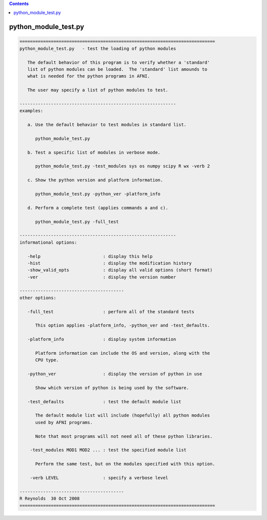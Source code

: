 .. contents:: 
    :depth: 4 

*********************
python_module_test.py
*********************

.. code-block:: none

    
    ===========================================================================
    python_module_test.py   - test the loading of python modules
    
       The default behavior of this program is to verify whether a 'standard'
       list of python modules can be loaded.  The 'standard' list amounds to
       what is needed for the python programs in AFNI.
    
       The user may specify a list of python modules to test.
    
    ------------------------------------------------------------
    examples:
    
       a. Use the default behavior to test modules in standard list.
    
          python_module_test.py
    
       b. Test a specific list of modules in verbose mode.
    
          python_module_test.py -test_modules sys os numpy scipy R wx -verb 2
    
       c. Show the python version and platform information.
    
          python_module_test.py -python_ver -platform_info
    
       d. Perform a complete test (applies commands a and c).
    
          python_module_test.py -full_test
    
    ------------------------------------------------------------
    informational options:
    
       -help                        : display this help
       -hist                        : display the modification history
       -show_valid_opts             : display all valid options (short format)
       -ver                         : display the version number
    
    ----------------------------------------
    other options:
    
       -full_test                   : perform all of the standard tests
    
          This option applies -platform_info, -python_ver and -test_defaults.
    
       -platform_info               : display system information
    
          Platform information can include the OS and version, along with the
          CPU type.
    
       -python_ver                  : display the version of python in use
    
          Show which version of python is being used by the software.
    
       -test_defaults               : test the default module list
    
          The default module list will include (hopefully) all python modules
          used by AFNI programs.
    
          Note that most programs will not need all of these python libraries.
    
        -test_modules MOD1 MOD2 ... : test the specified module list
    
          Perform the same test, but on the modules specified with this option.
    
        -verb LEVEL                 : specify a verbose level
    
    ----------------------------------------
    R Reynolds  30 Oct 2008
    ===========================================================================
